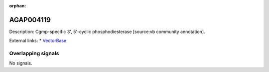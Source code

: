 :orphan:

AGAP004119
=============





Description: Cgmp-specific 3', 5'-cyclic phosphodiesterase [source:vb community annotation].

External links:
* `VectorBase <https://www.vectorbase.org/Anopheles_gambiae/Gene/Summary?g=AGAP004119>`_

Overlapping signals
-------------------



No signals.


